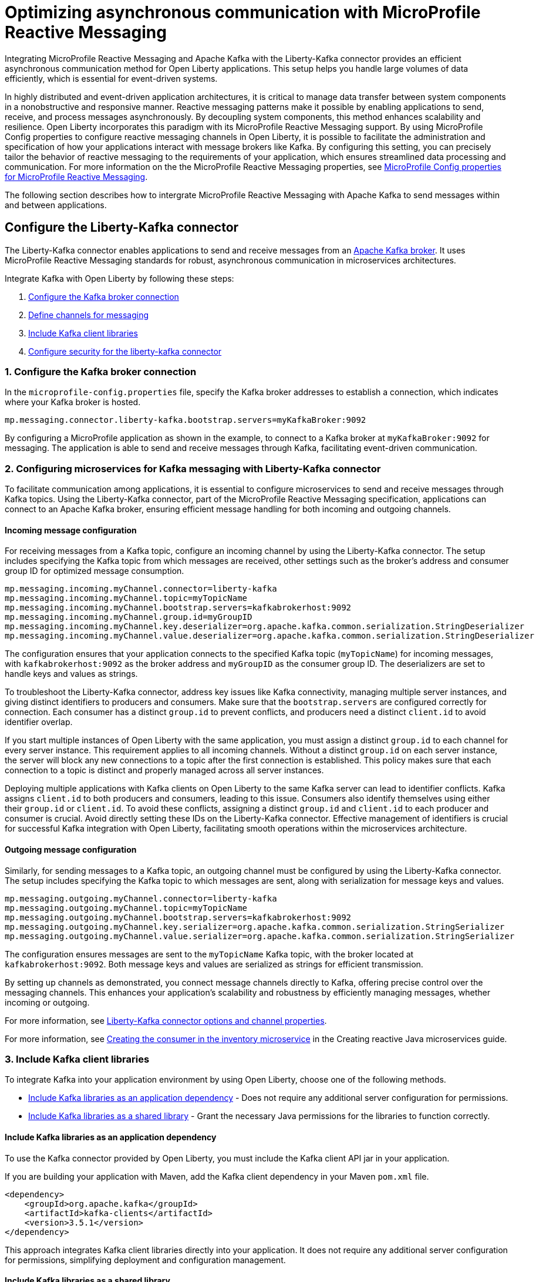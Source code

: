 // Copyright (c) 2024 IBM Corporation and others.
// Licensed under Creative Commons Attribution-NoDerivatives
// 4.0 International (CC BY-ND 4.0)
//    https://creativecommons.org/licenses/by-nd/4.0/
//
// Contributors:
// IBM Corporation
//
:page-layout: general-reference
:page-type: general
:page-description: Integrating MicroProfile Reactive Messaging and Apache Kafka with the Liberty-Kafka connector provides an efficient asynchronous communication method for Open Liberty applications. This setup helps you handle large volumes of data efficiently, which is essential for event-driven systems.
:page-categories: MicroProfile Reactive Messaging
:seo-title: Optimizing asynchronous communication with MicroProfile Reactive Messaging
:seo-description: Integrating MicroProfile Reactive Messaging and Apache Kafka with the Liberty-Kafka connector provides an efficient asynchronous communication method for Open Liberty applications. This setup helps you handle large volumes of data efficiently, which is essential for event-driven systems.

= Optimizing asynchronous communication with MicroProfile Reactive Messaging

Integrating MicroProfile Reactive Messaging and Apache Kafka with the Liberty-Kafka connector provides an efficient asynchronous communication method for Open Liberty applications. This setup helps you handle large volumes of data efficiently, which is essential for event-driven systems.

In highly distributed and event-driven application architectures, it is critical to manage data transfer between system components in a nonobstructive and responsive manner. Reactive messaging patterns make it possible by enabling applications to send, receive, and process messages asynchronously. By decoupling system components, this method enhances scalability and resilience. Open Liberty incorporates this paradigm with its MicroProfile Reactive Messaging support. By using MicroProfile Config properties to configure reactive messaging channels in Open Liberty, it is possible to facilitate the administration and specification of how your applications interact with message brokers like Kafka. By configuring this setting, you can precisely tailor the behavior of reactive messaging to the requirements of your application, which ensures streamlined data processing and communication. For more information on the the MicroProfile Reactive Messaging properties, see xref:microprofile-config-properties.adoc#react[MicroProfile Config properties for MicroProfile Reactive Messaging].

The following section describes how to intergrate MicroProfile Reactive Messaging with Apache Kafka to send messages within and between applications.

[#configuration]
== Configure the Liberty-Kafka connector

The Liberty-Kafka connector enables applications to send and receive messages from an https://kafka.apache.org/[Apache Kafka broker]. It uses MicroProfile Reactive Messaging standards for robust, asynchronous communication in microservices architectures. 

Integrate Kafka with Open Liberty by following these steps:

1. <<#connection,Configure the Kafka broker connection>>
2. <<#define,Define channels for messaging>>
3. <<#includelib,Include Kafka client libraries>>
4. <<#consec,Configure security for the liberty-kafka connector>>

[#connection]
=== 1. Configure the Kafka broker connection

In the `microprofile-config.properties` file, specify the Kafka broker addresses to establish a connection, which indicates where your Kafka broker is hosted.
----
mp.messaging.connector.liberty-kafka.bootstrap.servers=myKafkaBroker:9092
----
By configuring a MicroProfile application as shown in the example, to connect to a Kafka broker at `myKafkaBroker:9092` for messaging. The application is able to send and receive messages through Kafka, facilitating event-driven communication.


[#define]
=== 2. Configuring microservices for Kafka messaging with Liberty-Kafka connector

To facilitate communication among applications, it is essential to configure microservices to send and receive messages through Kafka topics. Using the Liberty-Kafka connector, part of the MicroProfile Reactive Messaging specification, applications can connect to an Apache Kafka broker, ensuring efficient message handling for both incoming and outgoing channels.


==== Incoming message configuration

For receiving messages from a Kafka topic, configure an incoming channel by using the Liberty-Kafka connector. The setup includes specifying the Kafka topic from which messages are received, other settings such as the broker's address and consumer group ID for optimized message consumption.
----
mp.messaging.incoming.myChannel.connector=liberty-kafka
mp.messaging.incoming.myChannel.topic=myTopicName
mp.messaging.incoming.myChannel.bootstrap.servers=kafkabrokerhost:9092
mp.messaging.incoming.myChannel.group.id=myGroupID
mp.messaging.incoming.myChannel.key.deserializer=org.apache.kafka.common.serialization.StringDeserializer
mp.messaging.incoming.myChannel.value.deserializer=org.apache.kafka.common.serialization.StringDeserializer
----

The configuration ensures that your application connects to the specified Kafka topic (`myTopicName`) for incoming messages, with `kafkabrokerhost:9092` as the broker address and `myGroupID` as the consumer group ID. The deserializers are set to handle keys and values as strings.

To troubleshoot the Liberty-Kafka connector, address key issues like Kafka connectivity, managing multiple server instances, and giving distinct identifiers to producers and consumers. Make sure that the `bootstrap.servers` are configured correctly for connection. Each consumer has a distinct `group.id` to prevent conflicts, and producers need a distinct `client.id` to avoid identifier overlap.

If you start multiple instances of Open Liberty with the same application, you must assign a distinct `group.id` to each channel for every server instance. This requirement applies to all incoming channels. Without a distinct `group.id` on each server instance, the server will block any new connections to a topic after the first connection is established. This policy makes sure that each connection to a topic is distinct and properly managed across all server instances.

Deploying multiple applications with Kafka clients on Open Liberty to the same Kafka server can lead to identifier conflicts. Kafka assigns `client.id` to both producers and consumers, leading to this issue. Consumers also identify themselves using either their `group.id` or `client.id`. To avoid these conflicts, assigning a distinct `group.id` and `client.id` to each producer and consumer is crucial. Avoid directly setting these IDs on the Liberty-Kafka connector. Effective management of identifiers is crucial for successful Kafka integration with Open Liberty, facilitating smooth operations within the microservices architecture.


==== Outgoing message configuration

Similarly, for sending messages to a Kafka topic, an outgoing channel must be configured by using the Liberty-Kafka connector. The setup includes specifying the Kafka topic to which messages are sent, along with serialization for message keys and values.
----
mp.messaging.outgoing.myChannel.connector=liberty-kafka
mp.messaging.outgoing.myChannel.topic=myTopicName
mp.messaging.outgoing.myChannel.bootstrap.servers=kafkabrokerhost:9092
mp.messaging.outgoing.myChannel.key.serializer=org.apache.kafka.common.serialization.StringSerializer
mp.messaging.outgoing.myChannel.value.serializer=org.apache.kafka.common.serialization.StringSerializer
----

The configuration ensures messages are sent to the `myTopicName` Kafka topic, with the broker located at `kafkabrokerhost:9092`. Both message keys and values are serialized as strings for efficient transmission.

By setting up channels as demonstrated, you connect message channels directly to Kafka, offering precise control over the messaging channels. This enhances your application's scalability and robustness by efficiently managing messages, whether incoming or outgoing.

For more information, see xref:liberty-kafka-connector-channel-properties.adoc[Liberty-Kafka connector options and channel properties].

For more information, see link:/guides/microprofile-reactive-messaging.html#creating-the-consumer-in-the-inventory-microservice[Creating the consumer in the inventory microservice] in the Creating reactive Java microservices guide.

[#includelib]
=== 3. Include Kafka client libraries

To integrate Kafka into your application environment by using Open Liberty, choose one of the following methods.

* <<#kafkaappdep,Include Kafka libraries as an application dependency>> - Does not require any additional server configuration for permissions.
* <<#kafkashrddep,Include Kafka libraries as a shared library>> - Grant the necessary Java permissions for the libraries to function correctly.


[#kafkaappdep]
==== Include Kafka libraries as an application dependency

To use the Kafka connector provided by Open Liberty, you must include the Kafka client API jar in your application.

If you are building your application with Maven, add the Kafka client dependency in your Maven `pom.xml` file.

[source,XML]
----
<dependency>
    <groupId>org.apache.kafka</groupId>
    <artifactId>kafka-clients</artifactId>
    <version>3.5.1</version>
</dependency>
----

This approach integrates Kafka client libraries directly into your application. It does not require any additional server configuration for permissions, simplifying deployment and configuration management.

[#kafkashrddep]
==== Include Kafka libraries as a shared library

You can integrate Kafka client libraries as a shared resource within the Open Liberty server. This approach is useful for situations where several applications on the same server instance require the Kafka client libraries. It effectively minimizes duplication.

However, if Kafka client libraries are used as a xref:class-loader-library-config.adoc#shrdLib[shared library], you must explicitly grant the necessary Java permissions for the libraries to function correctly. These permissions allow the Kafka client to connect to Kafka brokers, read system properties, and access or modify security properties.

To configure these permissions, you can use the `server.xml` configuration file. The following example demonstrates how to grant the necessary permissions to a Kafka client library that is specified as a shared library:

[source,XML]
----
    <variable name="kafkaCodebase" value="${server.config.dir}/kafkaLib/kafka-clients-<client.version>.jar"/>
   <javaPermission codebase="${kafkaCodebase}" className="javax.management.MBeanServerPermission" name="createMBeanServer"/>
   <javaPermission codebase="${kafkaCodebase}" className="javax.management.MBeanPermission" name="*" actions="*"/>
   <javaPermission codebase="${kafkaCodebase}" className="javax.management.MBeanTrustPermission"name="register"/>
   
   <!-- Kafka client reads system properties -->
   <javaPermission codebase="${kafkaCodebase}" className="java.util.PropertyPermission"name="*"actions="read"/>
   
   <!-- Kafka client connects to the kafka broker server -->
   <javaPermission codebase="${kafkaCodebase}" className="java.net.SocketPermission"name="*"actions="connect"/>
   
   <!-- Kafka client loads serializers and deserializers by name -->
   <javaPermission codebase="${kafkaCodebase}" className="java.lang.RuntimePermission"name="getcodebase="${kafkaCodebase}" classLoader"actions="*"/>
   
   <!-- Kafka reads truststores -->
   <javaPermission codebase="${kafkaCodebase}" className="java.io.FilePermission" name="*" <!-- all files in the current directory (i.e. the server directory) --> actions="read"/>
   
   <!-- Kafka client allowed to invoke the Subject.doAs methods -->
   <javaPermission codebase="${kafkaCodebase}" className="javax.security.auth.AuthPermission" name="doAs"/>
   
   <!-- Kafka client allowed to call getSubject -->
   <javaPermission codebase="${kafkaCodebase}" className="javax.security.auth.AuthPermission" name="getSubject"/>
   
   <!-- Kafka client sets properties for the Simple SASL/PLAIN Server Provider -->
   <javaPermission codebase="${kafkaCodebase}" className="java.security.SecurityPermission" name="putProviderProperty.Simple SASL/PLAIN Server Provider"/>
   
   <!-- Kafka client allowed to set a Provider -->
   <javaPermission codebase="${kafkaCodebase}" className="java.security.SecurityPermission" name="insertProvider"/>
   
   <!-- Kafka client allowed access to private Credentials belonging to a particular Subject -->
   <javaPermission codebase="${kafkaCodebase}" className="javax.security.auth.PrivateCredentialPermission" name="* * "*"" actions="read"/>
   
   <!-- Kafka client allowed to modify the set of public credentials associated with a Subject -->
   <javaPermission codebase="${kafkaCodebase}" className="javax.security.auth.AuthPermission" name="modifyPublicCredentials"/>
   
   <!-- Kafka client allowed to modify the set of private credentials associated with a Subject -->
   <javaPermission codebase="${kafkaCodebase}" className="javax.security.auth.AuthPermission" name="modifyPrivateCredentials"/>
----

[#consec]
=== 4. Configure security for the liberty-kafka connector

For more information on security and authentication protocols, see xref:liberty-kafka-connector-config-security.adoc[Kafka connector security configuration].


For more information on Apache Kafka, see the https://kafka.apache.org/documentation.html#gettingStarted[Apache Kafka documentation].



